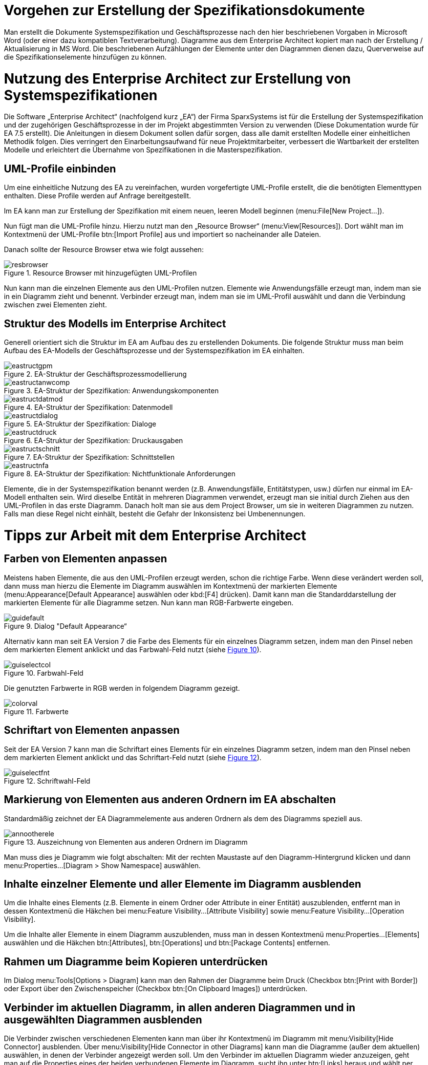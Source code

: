 [[vorgehen-zur-erstellung-der-spezifikationsdokumente]]
= Vorgehen zur Erstellung der Spezifikationsdokumente

Man erstellt die Dokumente Systemspezifikation und Geschäftsprozesse nach den hier beschriebenen Vorgaben in Microsoft Word (oder einer dazu kompatiblen Textverarbeitung). 
Diagramme aus dem Enterprise Architect kopiert man nach der Erstellung / Aktualisierung in MS Word.
Die beschriebenen Aufzählungen der Elemente unter den Diagrammen dienen dazu, Querverweise auf die Spezifikationselemente hinzufügen zu können.

[[nutzung-des-enterprise-architect-zur-erstellung-von-systemspezifikationen]]
= Nutzung des Enterprise Architect zur Erstellung von Systemspezifikationen

Die Software „Enterprise Architect“ (nachfolgend kurz „EA“) der Firma SparxSystems ist für die Erstellung der Systemspezifikation und der zugehörigen Geschäftsprozesse in der im Projekt abgestimmten Version zu verwenden (Diese Dokumentation wurde für EA 7.5 erstellt). 
Die Anleitungen in diesem Dokument sollen dafür sorgen, dass alle damit erstellten Modelle einer einheitlichen Methodik folgen.
Dies verringert den Einarbeitungsaufwand für neue Projektmitarbeiter, verbessert die Wartbarkeit der erstellten Modelle und erleichtert die Übernahme von Spezifikationen in die Masterspezifikation.

[[uml-profile-einbinden]]
== UML-Profile einbinden

Um eine einheitliche Nutzung des EA zu vereinfachen, wurden vorgefertigte UML-Profile erstellt, die die benötigten Elementtypen enthalten.
Diese Profile werden auf Anfrage bereitgestellt.

Im EA kann man zur Erstellung der Spezifikation mit einem neuen, leeren Modell beginnen (menu:File[New Project...]).

Nun fügt man die UML-Profile hinzu.
Hierzu nutzt man den „Resource Browser“ (menu:View[Resources]).
Dort wählt man im Kontextmenü der UML-Profile btn:[Import Profile] aus und importiert so nacheinander alle Dateien.

Danach sollte der Resource Browser etwa wie folgt aussehen:

:desc-image-resbrowser: Resource Browser mit hinzugefügten UML-Profilen
[id="image-resbrowser",reftext="{figure-caption} {counter:figures}"]	 
.{desc-image-resbrowser}
image::resbrowser.png[align="center"]

Nun kann man die einzelnen Elemente aus den UML-Profilen nutzen.
Elemente wie Anwendungsfälle erzeugt man, indem man sie in ein Diagramm zieht und benennt.
Verbinder erzeugt man, indem man sie im UML-Profil auswählt und dann die Verbindung zwischen zwei Elementen zieht.

[[struktur-des-modells-im-enterprise-architect]]
== Struktur des Modells im Enterprise Architect

Generell orientiert sich die Struktur im EA am Aufbau des zu erstellenden Dokuments.
Die folgende Struktur muss man beim Aufbau des EA-Modells der Geschäftsprozesse und der Systemspezifikation im EA einhalten.

:desc-image-eastructgpm: EA-Struktur der Geschäftsprozessmodellierung
[id="image-eastructgpm",reftext="{figure-caption} {counter:figures}"]	 
.{desc-image-eastructgpm}
image::eastructgpm.png[align="center"]

:desc-image-eastructanwcomp: EA-Struktur der Spezifikation: Anwendungskomponenten
[id="image-eastructanwcomp",reftext="{figure-caption} {counter:figures}"]	 
.{desc-image-eastructanwcomp}
image::eastructanwcomp.png[align="center"]

:desc-image-eastructdatmod: EA-Struktur der Spezifikation: Datenmodell
[id="image-eastructdatmod",reftext="{figure-caption} {counter:figures}"]	 
.{desc-image-eastructdatmod}
image::eastructdatmod.png[align="center"]

:desc-image-eastructdialog: EA-Struktur der Spezifikation: Dialoge
[id="image-eastructdialog",reftext="{figure-caption} {counter:figures}"]	 
.{desc-image-eastructdialog}
image::eastructdialog.png[align="center"]

:desc-image-eastructdruck: EA-Struktur der Spezifikation: Druckausgaben
[id="image-eastructdruck",reftext="{figure-caption} {counter:figures}"]	 
.{desc-image-eastructdruck}
image::eastructdruck.png[align="center"]

:desc-image-eastructschnitt: EA-Struktur der Spezifikation: Schnittstellen
[id="image-eastructschnitt",reftext="{figure-caption} {counter:figures}"]	 
.{desc-image-eastructschnitt}
image::eastructschnitt.png[align="center"]

:desc-image-eastructnfa: EA-Struktur der Spezifikation: Nichtfunktionale Anforderungen
[id="image-eastructnfa",reftext="{figure-caption} {counter:figures}"]	 
.{desc-image-eastructnfa}
image::eastructnfa.png[align="center"]

Elemente, die in der Systemspezifikation benannt werden (z.B. Anwendungsfälle, Entitätstypen, usw.) dürfen nur einmal im EA-Modell enthalten sein.
Wird dieselbe Entität in mehreren Diagrammen verwendet, erzeugt man sie initial durch Ziehen aus den UML-Profilen in das erste Diagramm.
Danach holt man sie aus dem Project Browser, um sie in weiteren Diagrammen zu nutzen.
Falls man diese Regel nicht einhält, besteht die Gefahr der Inkonsistenz bei Umbenennungen.

[[tipps-zur-arbeit-mit-dem-enterprise-architect]]
= Tipps zur Arbeit mit dem Enterprise Architect

[[farben-von-elementen-anpassen]]
== Farben von Elementen anpassen

Meistens haben Elemente, die aus den UML-Profilen erzeugt werden, schon die richtige Farbe.
Wenn diese verändert werden soll, dann muss man hierzu die Elemente im Diagramm auswählen im Kontextmenü der markierten Elemente (menu:Appearance[Default Appearance] auswählen oder kbd:[F4] drücken).
Damit kann man die Standarddarstellung der markierten Elemente für alle Diagramme setzen.
Nun kann man RGB-Farbwerte eingeben.

:desc-image-guidefault: Dialog "Default Appearance“
[id="image-guidefault",reftext="{figure-caption} {counter:figures}"]	 
.{desc-image-guidefault}
image::guidefault.png[align="center"]

Alternativ kann man seit EA Version 7 die Farbe des Elements für ein einzelnes Diagramm setzen, indem man den Pinsel neben dem markierten Element anklickt und das Farbwahl-Feld nutzt (siehe <<image-guiselectcol>>).

:desc-image-guiselectcol: Farbwahl-Feld
[id="image-guiselectcol",reftext="{figure-caption} {counter:figures}"]	 
.{desc-image-guiselectcol}
image::guiselectcol.png[align="center"]

Die genutzten Farbwerte in RGB werden in folgendem Diagramm gezeigt.

:desc-image-colorval: Farbwerte
[id="image-colorval",reftext="{figure-caption} {counter:figures}"]	 
.{desc-image-colorval}
image::colorval.png[align="center"]


[[schriftart-von-elementen-anpassen]]
== Schriftart von Elementen anpassen

Seit der EA Version 7 kann man die Schriftart eines Elements für ein einzelnes Diagramm setzen, indem man den Pinsel neben dem markierten Element anklickt und das Schriftart-Feld nutzt (siehe <<image-guiselectfnt>>).

:desc-image-guiselectfnt: Schriftwahl-Feld
[id="image-guiselectfnt",reftext="{figure-caption} {counter:figures}"]
.{desc-image-guiselectfnt}
image::guiselectfnt.png[align="center"]


[[markierung-von-elementen-aus-anderen-ordnern-im-ea-abschalten]]
== Markierung von Elementen aus anderen Ordnern im EA abschalten

Standardmäßig zeichnet der EA Diagrammelemente aus anderen Ordnern als dem des Diagramms speziell aus.

:desc-image-annootherele: Auszeichnung von Elementen aus anderen Ordnern im Diagramm
[id="image-annootherele",reftext="{figure-caption} {counter:figures}"]	 
.{desc-image-annootherele}
image::annootherele.png[align="center"]

Man muss dies je Diagramm wie folgt abschalten: Mit der rechten Maustaste auf den Diagramm-Hintergrund klicken und dann menu:Properties...[Diagram > Show Namespace] auswählen.

[[inhalte-einzelner-elemente-und-aller-elemente-im-diagramm-ausblenden]]
== Inhalte einzelner Elemente und aller Elemente im Diagramm ausblenden

Um die Inhalte eines Elements (z.B. Elemente in einem Ordner oder Attribute in einer Entität) auszublenden, entfernt man in dessen Kontextmenü die Häkchen bei menu:Feature Visibility...[Attribute Visibility] sowie menu:Feature Visibility...[Operation Visibility].

Um die Inhalte aller Elemente in einem Diagramm auszublenden, muss man in dessen Kontextmenü menu:Properties...[Elements] auswählen und die Häkchen btn:[Attributes], btn:[Operations] und btn:[Package Contents] entfernen.

[[rahmen-um-diagramme-beim-kopieren-unterdruecken]]
== Rahmen um Diagramme beim Kopieren unterdrücken

Im Dialog menu:Tools[Options > Diagram] kann man den Rahmen der Diagramme beim Druck (Checkbox btn:[Print with Border]) oder Export über den Zwischenspeicher (Checkbox btn:[On Clipboard Images]) unterdrücken.

[[verbinder-im-aktuellen-diagramm-in-allen-anderen-diagrammen-und-in-ausgewaehlten-diagrammen-ausblenden]]
== Verbinder im aktuellen Diagramm, in allen anderen Diagrammen und in ausgewählten Diagrammen ausblenden

Die Verbinder zwischen verschiedenen Elementen kann man über ihr Kontextmenü im Diagramm mit menu:Visibility[Hide Connector] ausblenden.
Über menu:Visibility[Hide Connector in other Diagrams] kann man die Diagramme (außer dem aktuellen) auswählen, in denen der Verbinder angezeigt werden soll.
Um den Verbinder im aktuellen Diagramm wieder anzuzeigen, geht man auf die Properties eines der beiden verbundenen Elemente im Diagramm, sucht ihn unter btn:[Links] heraus und wählt per Kontextmenü btn:[Show Property].

[[mehrere-gleichartige-verbinder-nacheinander-zeichnen]]
== Mehrere gleichartige Verbinder nacheinander zeichnen

Wenn man einen Verbinder mit bestimmtem Stereotyp aus dem UML-Profil gezeichnet hat, kann man mit kbd:[F3] weitere Verbinder derselben Art zeichnen.

[[import-und-export-in-ea-modellen]]
== Import und Export in EA-Modellen

Für die Übernahme von Teilen eines Modells in ein anderes geht man wie folgt vor:

. Export aus dem ersten Modell: Man wählt im Kontextmenü des zu exportierenden Ordners menu:Import/Export[Export Package To XMI File...] aus und erzeugt so eine XMI-Datei.
. Import in das zweite Modell: Man wählt im Kontextmenü des Ordners, in den importiert werden soll, menu:Import/Export[Import Package From XMI File...] aus.
Hier kann man sich entscheiden:
.. Setzt man das Häkchen bei btn:[Strip GUIDs], dann werden die eindeutigen IDs der Elemente verworfen und neu vergeben.
Falls die Elemente in einer früheren Version bereits im Modell sind, dann werden Kopien der Elemente danebengelegt.
.. Entfernt man das Häkchen bei btn:[Strip GUIDs], dann werden die eindeutigen IDs der Elemente beibehalten.
Falls Elemente mit denselben GUIDs bereits im Modell sind, dann werden sie durch die neuen Versionen überschrieben.

Beide Vorgehen können in unterschiedlichen Situationen sinnvoll sein: Wenn man z.B. eine Altsystem-Spezifikation „kopiert“ um das Neusystem zu beschreiben, dann will man beide Spezifikationen nicht vermischen.
Hier sollte man btn:[Strip GUIDs] anschalten.

Will man ein in einem Teilprojekt verändertes System hingegen zurück in ein zentrales Modell bringen, dann kann man hierfür btn:[Strip GUIDs] ausschalten.
Dadurch werden die alten Versionen der Elemente durch die neuen ersetzt.
Dieses Vorgehen muss man sich aber vor Beginn der Änderungsspezifikation überlegen und bei den Änderungen beachten, wie der Rückimport später funktioniert.
Im Normalfall ist eine manuelle Übernahme der Änderungen hier der weniger fehleranfällige Weg.
